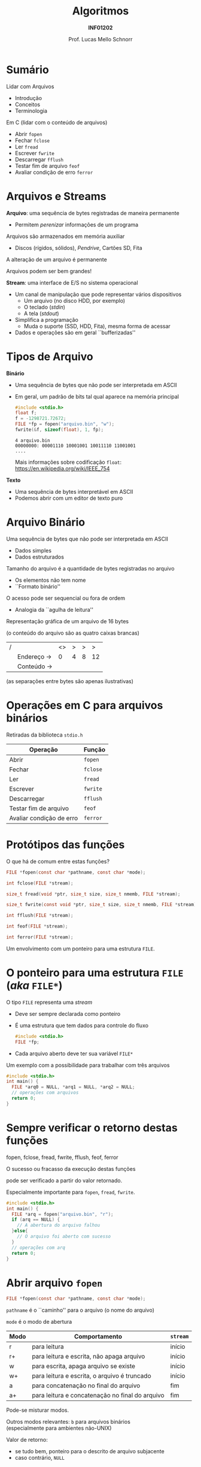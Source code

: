 # -*- coding: utf-8 -*-
# -*- mode: org -*-
#+startup: beamer overview indent
#+LANGUAGE: pt-br
#+TAGS: noexport(n)
#+EXPORT_EXCLUDE_TAGS: noexport
#+EXPORT_SELECT_TAGS: export

#+Title: Algoritmos
#+Subtitle: *INF01202*
#+Author: Prof. Lucas Mello Schnorr
#+Date: \copyleft

#+LaTeX_CLASS: beamer
#+LaTeX_CLASS_OPTIONS: [xcolor=dvipsnames]
#+OPTIONS: title:nil H:1 num:t toc:nil \n:nil @:t ::t |:t ^:t -:t f:t *:t <:t
#+LATEX_HEADER: \input{org-babel.tex}
#+LATEX_HEADER: \usepackage{amsmath}
#+LATEX_HEADER: \usepackage{systeme}

#+latex: \newcommand{\mytitle}{Arquivos}
#+latex: \mytitleslide

* Sumário
Lidar com Arquivos
- Introdução
- Conceitos
- Terminologia

#+latex: \vfill

Em C (lidar com o conteúdo de arquivos)
- Abrir ~fopen~
- Fechar ~fclose~
- Ler ~fread~
- Escrever ~fwrite~
- Descarregar ~fflush~
- Testar fim de arquivo ~feof~
- Avaliar condição de erro ~ferror~

* Arquivos e Streams

*Arquivo*: uma sequência de bytes registradas de maneira permanente
- Permitem /perenizar/ informações de um programa
Arquivos são armazenados em memória auxiliar
- Discos (rígidos, sólidos), /Pendrive/, Cartões SD, Fita
A alteração de um arquivo é permanente

Arquivos podem ser bem grandes!

#+latex: \vfill\pause

*Stream*: uma interface de E/S no sistema operacional
- Um canal de manipulação que pode representar vários dispositivos
  - Um arquivo (no disco HDD, por exemplo)
  - O teclado (/stdin/)
  - A tela (/stdout/)
- Simplifica a programação
  - Muda o suporte (SSD, HDD, Fita), mesma forma de acessar
- Dados e operações são em geral ``bufferizadas''

* Tipos de Arquivo

*Binário*
- Uma sequência de bytes que não pode ser interpretada em ASCII
- Em geral, um padrão de bits tal qual aparece na memória principal
  #+attr_latex: :options fontsize=\tiny
  #+begin_src C
  #include <stdio.h>
  float f;
  f = -1298721.72672;
  FILE *fp = fopen("arquivo.bin", "w");
  fwrite(&f, sizeof(float), 1, fp);
  #+end_src

  #+RESULTS:

  #+attr_latex: :options fontsize=\tiny
  #+begin_src shell :results output :exports results
  wc -c arquivo.bin
  xxd -l 4 -b arquivo.bin
  #+end_src

  #+RESULTS:
  : 4 arquivo.bin
  : 00000000: 00001110 10001001 10011110 11001001                    ....
  Mais informações sobre codificação =float=: \\
  https://en.wikipedia.org/wiki/IEEE_754

#+latex: \pause\vfill

*Texto*
- Uma sequência de bytes interpretável em ASCII
- Podemos abrir com um editor de texto puro

* Arquivo Binário

Uma sequência de bytes que não pode ser interpretada em ASCII
- Dados simples
- Dados estruturados
Tamanho do arquivo é a quantidade de bytes registradas no arquivo
- Os elementos não tem nome
- ``Formato binário''
O acesso pode ser sequencial ou fora de ordem
- Analogia da ``agulha de leitura''

#+latex: \vfill\pause

Representação gráfica de um arquivo de 16 bytes 

(o conteúdo do arquivo são as quatro caixas brancas)
| / |            | <> | > | > |  > |
|   | Endereço \to |  0 | 4 | 8 | 12 |
|---+------------+----+---+---+----|
|   | Conteúdo \to |    |   |   |    |
|---+------------+----+---+---+----|
(as separações entre bytes são apenas ilustrativas)

* Operações em C para arquivos binários
#+BEGIN_CENTER
Retiradas da biblioteca ~stdio.h~
#+END_CENTER

| *Operação*                 | *Função* |
|--------------------------+--------|
| Abrir                    | ~fopen~  |
| Fechar                   | ~fclose~ |
| Ler                      | ~fread~  |
| Escrever                 | ~fwrite~ |
| Descarregar              | ~fflush~ |
| Testar fim de arquivo    | ~feof~   |
| Avaliar condição de erro | ~ferror~ |

* Protótipos das funções

#+begin_center
O que há de comum entre estas funções?
#+end_center

#+latex: \vfill

#+attr_latex: :options fontsize=\normalsize
#+BEGIN_SRC C
FILE *fopen(const char *pathname, const char *mode);

int fclose(FILE *stream);

size_t fread(void *ptr, size_t size, size_t nmemb, FILE *stream);

size_t fwrite(const void *ptr, size_t size, size_t nmemb, FILE *stream);

int fflush(FILE *stream);

int feof(FILE *stream);

int ferror(FILE *stream);
#+END_SRC

#+latex: \pause

Um envolvimento com um ponteiro para uma estrutura =FILE=.

* O ponteiro para uma estrutura ~FILE~ (/aka/ ~FILE*~)

O tipo =FILE= representa uma /stream/
- Deve ser sempre declarada como ponteiro
- É uma estrutura que tem dados para controle do fluxo
  #+begin_src C
  #include <stdio.h>
  FILE *fp;
  #+end_src
- Cada arquivo aberto deve ter sua variável =FILE*=

#+latex: \vfill\pause

Um exemplo com a possibilidade para trabalhar com três arquivos
#+attr_latex: :options fontsize=\large
#+begin_src C
#include <stdio.h>
int main() {
  FILE *arq0 = NULL, *arq1 = NULL, *arq2 = NULL;
  // operações com arquivos
  return 0;
}
#+end_src

* Sempre verificar o retorno destas funções

#+begin_center
fopen, fclose, fread, fwrite, fflush, feof, ferror

O sucesso ou fracasso da execução destas funções

pode ser verificado a partir do valor retornado.
#+end_center

Especialmente importante para =fopen=, =fread=, =fwrite=.

#+attr_latex: :options fontsize=\large
#+begin_src C
#include <stdio.h>
int main() {
  FILE *arq = fopen("arquivo.bin", "r");
  if (arq == NULL) {
    // A abertura do arquivo falhou
  }else{
    // O arquivo foi aberto com sucesso
  }
  // operações com arq
  return 0;
}
#+end_src

* Abrir arquivo ~fopen~

#+attr_latex: :options fontsize=\normalsize
#+BEGIN_SRC C
FILE *fopen(const char *pathname, const char *mode);
#+END_SRC

~pathname~ é o ``caminho'' para o arquivo (o nome do arquivo)

~mode~ é o modo de abertura
| *Modo* | *Comportamento*                                   | ~stream~ |
|------+-------------------------------------------------+--------|
| r    | para leitura                                    | início |
| r+   | para leitura e escrita, não apaga arquivo       | início |
| w    | para escrita, apaga arquivo se existe           | início |
| w+   | para leitura e escrita, o arquivo é truncado    | início |
| a    | para concatenação no final do arquivo           | fim    |
| a+   | para leitura e concatenação no final do arquivo | fim    |

#+latex: \pause

Pode-se misturar modos.

Outros modos relevantes: ~b~ para arquivos binários \\
(especialmente para ambientes não-UNIX)

#+latex: \pause

Valor de retorno:
- se tudo bem, ponteiro para o descrito de arquivo subjacente
- caso contrário, ~NULL~

* Fechar arquivo ~fclose~

Protótipo
#+attr_latex: :options fontsize=\normalsize
#+BEGIN_SRC C
int fclose(FILE *stream);
#+END_SRC

A função ~fclose~ descarrega o stream apontado por ~stream~ (escrevendo
qualquer dado buferizado usando ~fflush~) e fecha o descritor de arquivo
subjacente.

Valor de retorno
- se tudo bem, 0 é retornado
- caso contrário, o valor de ~EOF~ é retornado.

* Exemplo com fopen/fclose

#+attr_latex: :options fontsize=\normalsize
#+BEGIN_SRC C
#include <stdio.h>
int main() {
  FILE *arquivo;
  arquivo = fopen("notas_da_turma.bin", "r");
  if (arquivo == NULL){
    printf("O arquivo não pode ser aberto.\n");
  }
  return 0;
}
#+END_SRC

#+latex: \pause

Assumindo que o arquivo existe, o que aconteceria se:
- O modo fosse "rb"
- O modo fosse "ra"
- O modo fosse "a"
- O modo fosse "w"

* A função de descarregamento ~fflush~

Para /streams/ de saída
- Força a escrita em disco de todos os dados em /buffer/

#+latex: \pause

Para /streams/ de entrada
- Desconsidera todos os dados em /buffer/ que ainda não consumidos

#+latex: \vfill\pause

Para o caso do exemplo abaixo
#+BEGIN_SRC C
fflush(NULL);
#+END_SRC
a função descarrega _todos_ os /streams/ de saída abertos.

* Escrever ~fwrite~

Protótipo
#+attr_latex: :options fontsize=\normalsize
#+BEGIN_SRC C
size_t fwrite(const void *ptr,
	      size_t size,
	      size_t nmemb,
	      FILE *stream);
#+END_SRC

Escreve ~nmemb~ itens de dados, cada um de tamanho ~size~ bytes, para o
stream apontado por ~stream~, obtendo os dados da localização dada pelo
endereço _em_ ~ptr~.

#+latex: \pause\vfill

Exemplos
#+attr_latex: :options fontsize=\normalsize
#+BEGIN_SRC C
int meu_inteiro;
fwrite(&meu_inteiro, sizeof(int), 1, arquivo);

double muitos_dados[TAMANHO];
fwrite(&muitos_dados, sizeof(double), TAMANHO, arquivo);
#+END_SRC

* Ler ~fread~

Protótipo
#+attr_latex: :options fontsize=\normalsize
#+BEGIN_SRC C
size_t fread(void *ptr,
	     size_t size,
	     size_t nmemb,
	     FILE *stream);
#+END_SRC

Lê ~nmemb~ itens de dados, cada um de tamanho ~size~ bytes, do stream
apontado por ~stream~, registrando os dados lidos na localização dada
pelo endereço _em_ ~ptr~.

#+latex: \pause\vfill

Exemplos
#+attr_latex: :options fontsize=\normalsize
#+BEGIN_SRC C
int meu_inteiro;
fread(&meu_inteiro, sizeof(int), 1, arquivo);

double muitos_dados[TAMANHO];
fread(&muitos_dados, sizeof(double), TAMANHO, arquivo);
#+END_SRC
* Valor de retorno de ~fwrite~ e ~fread~

Protótipos
#+attr_latex: :options fontsize=\normalsize
#+BEGIN_SRC C
size_t fwrite(const void *ptr,
	      size_t size,
	      size_t nmemb,
	      FILE *stream);
size_t fread(void *ptr,
	     size_t size,
	     size_t nmemb,
	     FILE *stream);
#+END_SRC

#+BEGIN_CENTER
As duas funções retornam a quantidade de

elementos efetivamente escritos ou lidos.
#+END_CENTER

* Testar ~EOF~ com ~feof~ e condição de erro com ~fwrite~

#+attr_latex: :options fontsize=\normalsize
#+BEGIN_SRC C
int feof(FILE *stream);
int ferror(FILE *stream);
#+END_SRC

A função ~feof~ testa o indicador de ``fim de arquivo'' para o stream
apontado por ~stream~, retornando não zero se estiver setado.

A função ~ferror~ testa o indicador de erro para o stream apontado por
~stream~, retornando não zero se estiver setado.

#+latex: \pause

#+BEGIN_CENTER
Estas funções podem (ou até devem) ser empregadas

após cada operação de entrada/saída.
#+END_CENTER

#+latex: \pause

Exemplo: ler enquanto não chegar no fim do arquivo
#+BEGIN_SRC C
while(!feof(arquivo)) { ... }
#+END_SRC

Exemplo: verificar se houveram erros na leitura
#+BEGIN_SRC C
int meu_inteiro;
fread(&meu_inteiro, sizeof(int), 1, arquivo);
if (ferror(arquivo)) {
  // aconteceu um erro na leitura
}
#+END_SRC

* Exercício #1

Faça quatro programas (cada programa no seu arquivo):

1. Um programa que grava um arquivo composto por =atleta_t=
   #+begin_src C
   #define TAM 100
   typedef struct {
     char nome[TAM];
     int idade;
     float altura;
   } atleta_t;
   #+end_src

2. Um programa que lista os atletas de um arquivo

3. Um programa com uma função auxiliar que recebe um nome de um atleta
   e que em seguida procura este nome no arquivo informado para
   informar sua idade e altura. Sugestão de protótipo
   #+begin_src C
   void procura_atleta(FILE *arq, char *nome);
   #+end_src

4. Um programa para inserir um novo atleta no final do arquivo


